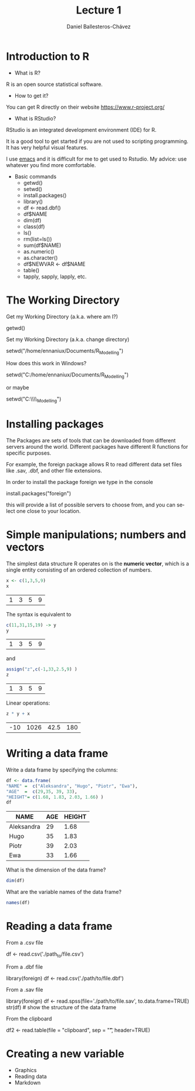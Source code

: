 #+title: Lecture 1
#+author: Daniel Ballesteros-Chávez
#+language: en
#+select_tags: export
#+exclude_tags: noexport
#+creator: Emacs 26.1 (Org mode 9.3.6)
#+PROPERTY: header-args :R :exports both
#+PROPERTY: header-args :R :session *R*



* Introduction to R

- What is R?

R is an open source statistical software.

- How to get it?

You can get R directly on their website [[https://www.r-project.org/]]

- What is RStudio?

RStudio is an integrated development environment (IDE) for R. 

It is a good tool to get started if you are not used to scripting programming. It has very helpful visual features.

I use [[https://www.gnu.org/software/emacs/][emacs]] and it is difficult for me to get used to Rstudio. My advice: use whatever you find more comfortable. 



 + Basic commands
   + getwd()
   + setwd()
   + install.packages()
   + library()
   + df <- read.dbf()
   + df$NAME
   + dim(df)
   + class(df)
   + ls()
   + rm(list=ls())
   + sum(df$NAME)
   + as.numeric()
   + as.character()
   + df$NEWVAR <- df$NAME
   + table()
   + tapply, sapply, lapply, etc.


* The Working Directory

Get my Working Directory (a.k.a. where am I?)
#+begin_example R
getwd()
#+end_example


Set my Working Directory (a.k.a. change directory)
#+begin_example R
setwd("/home/ennaniux/Documents/R_Modelling")
#+end_example

How does this work in Windows?
#+begin_example R
setwd("C:/home/ennaniux/Documents/R_Modelling")
#+end_example

or maybe 
#+begin_example R
setwd("C:\\home\\ennaniux\\Documents\\R_Modelling")
#+end_example


* Installing packages

The Packages are sets of tools that can be downloaded from different
servers around the world. Different packages have different R functions for specific purposes.

For example, the foreign package allows R to read different data set files like .sav, .dbf, and other file extensions.

In order to install the package foreign we type in the console
#+begin_example R
install.packages("foreign")
#+end_example

this will provide a list of possible servers to choose from, and you
can select one close to your location.

* Simple manipulations; numbers and vectors

The simplest data structure R operates on is the *numeric vector*, which
is a single entity consisting of an ordered collection of numbers.

#+begin_src R :results value :exports both
x <- c(1,3,5,9)
x
#+end_src

#+RESULTS:
| 1 | 3 | 5 | 9 |

The syntax is equivalent to 
#+begin_src R :results value :exports both
c(11,31,15,19) -> y
y
#+end_src

#+RESULTS:
| 1 | 3 | 5 | 9 |

and 
#+begin_src R :results value :exports both
assign("z",c(-1,33,2.5,9) )
z
#+end_src

#+RESULTS:
| 1 | 3 | 5 | 9 |


Linear operations:
#+begin_src R :results value :exports both
z * y + x
#+end_src

#+RESULTS:
| -10 | 1026 | 42.5 | 180 |



#+html: <a href="https://www.codecogs.com/eqnedit.php?latex=\sum_{i=1}^n&space;(x_i&space;-&space;\bar{x})^2" target="_blank"><img src="https://latex.codecogs.com/gif.latex?\sum_{i=1}^n&space;(x_i&space;-&space;\bar{x})^2" title="\sum_{i=1}^n (x_i - \bar{x})^2" /></a>

#+html: <p align="center"> <img src="https://render.githubusercontent.com/render/math?math=x_{1,2} = \frac{-b \pm \sqrt{b^2-4ac}}{2b}"></p>

#+html: <p align="center"> <img src="https://render.githubusercontent.com/render/math?math= \sin^2(x) + \cos^2(x) = 1"></p>

* Writing a data frame

Write a data frame by specifying the columns:

#+begin_src R :exports both :colnames yes
df <- data.frame(
"NAME" =  c("Aleksandra", "Hugo", "Piotr", "Ewa"),
"AGE"  =  c(29,35, 39, 33),
"HEIGHT"= c(1.68, 1.83, 2.03, 1.66) )
df
#+end_src

#+RESULTS:
| NAME       | AGE | HEIGHT |
|------------+-----+--------|
| Aleksandra |  29 |   1.68 |
| Hugo       |  35 |   1.83 |
| Piotr      |  39 |   2.03 |
| Ewa        |  33 |   1.66 |



What is the dimension of the data frame?
#+begin_src R 
dim(df)
#+end_src

#+RESULTS:
| 4 |
| 3 |

What are the variable names of the data frame?
#+begin_src R 
names(df)
#+end_src

#+RESULTS:
| NAME   |
| AGE    |
| HEIGHT |


* Reading a data frame

From a .csv file

#+begin_example R
df <- read.csv('./path_to/file.csv')
#+end_example



From a .dbf file
#+begin_example R
library(foreign)
df <- read.csv('./path/to/file.dbf')
#+end_example

From a .sav file
#+begin_example R
library(foreign)
     df <- read.spss(file='./path/to/file.sav', to.data.frame=TRUE) 
     str(df)   # show the structure of the data frame
#+end_example


From the clipboard
#+begin_example R
df2 <- read.table(file = "clipboard", sep = "\t", header=TRUE)
#+end_example

* Creating a new variable

 - Graphics
 - Reading data
 - Markdown
